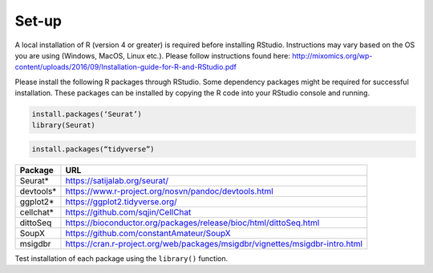 Set-up
======

A local installation of R (version 4 or greater) is required before installing RStudio. Instructions may vary based on the OS you are using (Windows, MacOS, Linux etc.). Please follow instructions found here:
http://mixomics.org/wp-content/uploads/2016/09/Installation-guide-for-R-and-RStudio.pdf

Please install the following R packages through RStudio. Some dependency packages might be required for successful installation. These packages can be installed by copying the R code into your RStudio console and running.

.. code-block:: R

    install.packages(‘Seurat’)
    library(Seurat)

.. code-block:: R
    ## Install Seurat (Alternative)
    ## alternative method of installation
    remotes::install_github(“satijalab/seurat”, “seurat5”, quiet = TRUE)

.. code-block:: R

    install.packages(“tidyverse”)

.. code-block:: R


.. code-block:: R

.. code-block:: R

==========  =====
Package     URL      
==========  =====  
Seurat*     https://satijalab.org/seurat/
devtools*   https://www.r-project.org/nosvn/pandoc/devtools.html
ggplot2*    https://ggplot2.tidyverse.org/
cellchat*   https://github.com/sqjin/CellChat
dittoSeq    https://bioconductor.org/packages/release/bioc/html/dittoSeq.html
SoupX       https://github.com/constantAmateur/SoupX
msigdbr     https://cran.r-project.org/web/packages/msigdbr/vignettes/msigdbr-intro.html
==========  =====  
Test installation of each package using the ``library()`` function.


